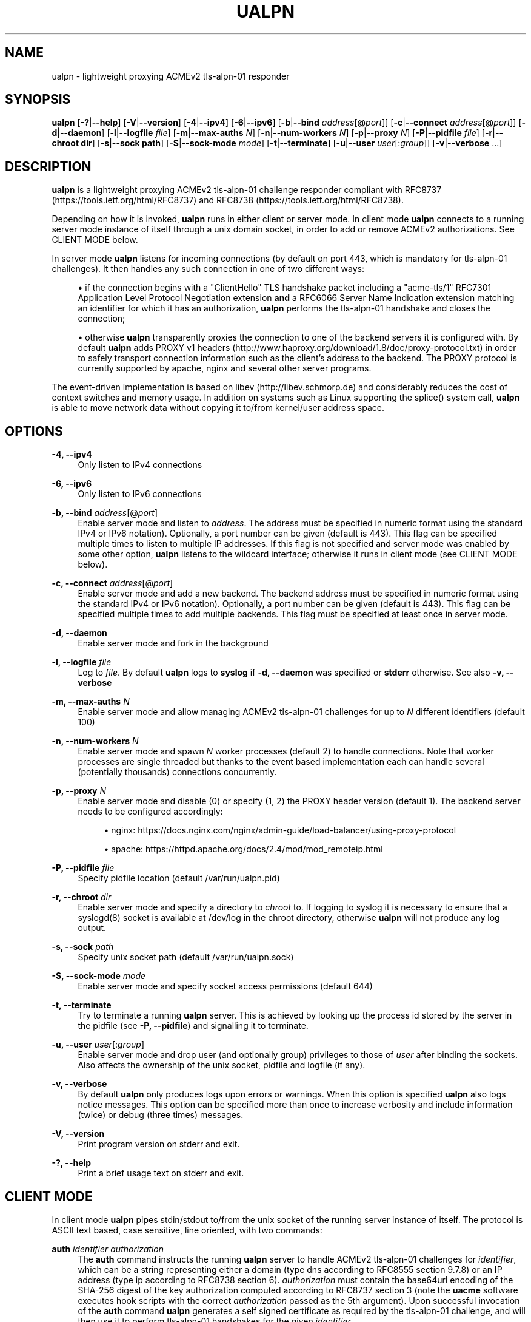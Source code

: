 '\" t
.\"     Title: ualpn
.\"    Author: [see the "AUTHOR" section]
.\" Generator: DocBook XSL Stylesheets v1.79.1 <http://docbook.sf.net/>
.\"      Date: 03/29/2020
.\"    Manual: User Commands
.\"    Source: ualpn 1.1.2-dev
.\"  Language: English
.\"
.TH "UALPN" "1" "03/29/2020" "ualpn 1\&.1\&.2\-dev" "User Commands"
.\" -----------------------------------------------------------------
.\" * Define some portability stuff
.\" -----------------------------------------------------------------
.\" ~~~~~~~~~~~~~~~~~~~~~~~~~~~~~~~~~~~~~~~~~~~~~~~~~~~~~~~~~~~~~~~~~
.\" http://bugs.debian.org/507673
.\" http://lists.gnu.org/archive/html/groff/2009-02/msg00013.html
.\" ~~~~~~~~~~~~~~~~~~~~~~~~~~~~~~~~~~~~~~~~~~~~~~~~~~~~~~~~~~~~~~~~~
.ie \n(.g .ds Aq \(aq
.el       .ds Aq '
.\" -----------------------------------------------------------------
.\" * set default formatting
.\" -----------------------------------------------------------------
.\" disable hyphenation
.nh
.\" disable justification (adjust text to left margin only)
.ad l
.\" -----------------------------------------------------------------
.\" * MAIN CONTENT STARTS HERE *
.\" -----------------------------------------------------------------
.SH "NAME"
ualpn \- lightweight proxying ACMEv2 tls\-alpn\-01 responder
.SH "SYNOPSIS"
.sp
\fBualpn\fR [\fB\-?\fR|\fB\-\-help\fR] [\fB\-V\fR|\fB\-\-version\fR] [\fB\-4\fR|\fB\-\-ipv4\fR] [\fB\-6\fR|\fB\-\-ipv6\fR] [\fB\-b\fR|\fB\-\-bind\fR \fIaddress\fR[@\fIport\fR]] [\fB\-c\fR|\fB\-\-connect\fR \fIaddress\fR[@\fIport\fR]] [\fB\-d\fR|\fB\-\-daemon\fR] [\fB\-l\fR|\fB\-\-logfile\fR \fIfile\fR] [\fB\-m\fR|\fB\-\-max\-auths\fR \fIN\fR] [\fB\-n\fR|\fB\-\-num\-workers\fR \fIN\fR] [\fB\-p\fR|\fB\-\-proxy\fR \fIN\fR] [\fB\-P\fR|\fB\-\-pidfile\fR \fIfile\fR] [\fB\-r\fR|\fB\-\-chroot dir\fR] [\fB\-s\fR|\fB\-\-sock path\fR] [\fB\-S\fR|\fB\-\-sock\-mode\fR \fImode\fR] [\fB\-t\fR|\fB\-\-terminate\fR] [\fB\-u\fR|\fB\-\-user\fR \fIuser\fR[:\fIgroup\fR]] [\fB\-v\fR|\fB\-\-verbose\fR \&...]
.SH "DESCRIPTION"
.sp
\fBualpn\fR is a lightweight proxying ACMEv2 tls\-alpn\-01 challenge responder compliant with RFC8737 (https://tools\&.ietf\&.org/html/RFC8737) and RFC8738 (https://tools\&.ietf\&.org/html/RFC8738)\&.
.sp
Depending on how it is invoked, \fBualpn\fR runs in either client or server mode\&. In client mode \fBualpn\fR connects to a running server mode instance of itself through a unix domain socket, in order to add or remove ACMEv2 authorizations\&. See CLIENT MODE below\&.
.sp
In server mode \fBualpn\fR listens for incoming connections (by default on port 443, which is mandatory for tls\-alpn\-01 challenges)\&. It then handles any such connection in one of two different ways:
.sp
.RS 4
.ie n \{\
\h'-04'\(bu\h'+03'\c
.\}
.el \{\
.sp -1
.IP \(bu 2.3
.\}
if the connection begins with a "ClientHello" TLS handshake packet including a "acme\-tls/1" RFC7301 Application Level Protocol Negotiation extension
\fBand\fR
a RFC6066 Server Name Indication extension matching an identifier for which it has an authorization,
\fBualpn\fR
performs the tls\-alpn\-01 handshake and closes the connection;
.RE
.sp
.RS 4
.ie n \{\
\h'-04'\(bu\h'+03'\c
.\}
.el \{\
.sp -1
.IP \(bu 2.3
.\}
otherwise
\fBualpn\fR
transparently proxies the connection to one of the backend servers it is configured with\&. By default
\fBualpn\fR
adds PROXY v1 headers (http://www\&.haproxy\&.org/download/1\&.8/doc/proxy\-protocol\&.txt) in order to safely transport connection information such as the client\(cqs address to the backend\&. The PROXY protocol is currently supported by apache, nginx and several other server programs\&.
.RE
.sp
The event\-driven implementation is based on libev (http://libev\&.schmorp\&.de) and considerably reduces the cost of context switches and memory usage\&. In addition on systems such as Linux supporting the splice() system call, \fBualpn\fR is able to move network data without copying it to/from kernel/user address space\&.
.SH "OPTIONS"
.PP
\fB\-4, \-\-ipv4\fR
.RS 4
Only listen to IPv4 connections
.RE
.PP
\fB\-6, \-\-ipv6\fR
.RS 4
Only listen to IPv6 connections
.RE
.PP
\fB\-b, \-\-bind\fR \fIaddress\fR[@\fIport\fR]
.RS 4
Enable server mode and listen to
\fIaddress\fR\&. The address must be specified in numeric format using the standard IPv4 or IPv6 notation)\&. Optionally, a port number can be given (default is 443)\&. This flag can be specified multiple times to listen to multiple IP addresses\&. If this flag is not specified and server mode was enabled by some other option,
\fBualpn\fR
listens to the wildcard interface; otherwise it runs in client mode (see CLIENT MODE below)\&.
.RE
.PP
\fB\-c, \-\-connect\fR \fIaddress\fR[@\fIport\fR]
.RS 4
Enable server mode and add a new backend\&. The backend address must be specified in numeric format using the standard IPv4 or IPv6 notation)\&. Optionally, a port number can be given (default is 443)\&. This flag can be specified multiple times to add multiple backends\&. This flag must be specified at least once in server mode\&.
.RE
.PP
\fB\-d, \-\-daemon\fR
.RS 4
Enable server mode and fork in the background
.RE
.PP
\fB\-l, \-\-logfile\fR \fIfile\fR
.RS 4
Log to
\fIfile\fR\&. By default
\fBualpn\fR
logs to
\fBsyslog\fR
if
\fB\-d, \-\-daemon\fR
was specified or
\fBstderr\fR
otherwise\&. See also
\fB\-v, \-\-verbose\fR
.RE
.PP
\fB\-m, \-\-max\-auths\fR \fIN\fR
.RS 4
Enable server mode and allow managing ACMEv2 tls\-alpn\-01 challenges for up to
\fIN\fR
different identifiers (default 100)
.RE
.PP
\fB\-n, \-\-num\-workers\fR \fIN\fR
.RS 4
Enable server mode and spawn
\fIN\fR
worker processes (default 2) to handle connections\&. Note that worker processes are single threaded but thanks to the event based implementation each can handle several (potentially thousands) connections concurrently\&.
.RE
.PP
\fB\-p, \-\-proxy\fR \fIN\fR
.RS 4
Enable server mode and disable (0) or specify (1, 2) the PROXY header version (default 1)\&. The backend server needs to be configured accordingly:
.sp
.RS 4
.ie n \{\
\h'-04'\(bu\h'+03'\c
.\}
.el \{\
.sp -1
.IP \(bu 2.3
.\}
nginx:
https://docs\&.nginx\&.com/nginx/admin\-guide/load\-balancer/using\-proxy\-protocol
.RE
.sp
.RS 4
.ie n \{\
\h'-04'\(bu\h'+03'\c
.\}
.el \{\
.sp -1
.IP \(bu 2.3
.\}
apache:
https://httpd\&.apache\&.org/docs/2\&.4/mod/mod_remoteip\&.html
.RE
.RE
.PP
\fB\-P, \-\-pidfile\fR \fIfile\fR
.RS 4
Specify pidfile location (default /var/run/ualpn\&.pid)
.RE
.PP
\fB\-r, \-\-chroot\fR \fIdir\fR
.RS 4
Enable server mode and specify a directory to
\fIchroot\fR
to\&. If logging to syslog it is necessary to ensure that a syslogd(8) socket is available at /dev/log in the chroot directory, otherwise
\fBualpn\fR
will not produce any log output\&.
.RE
.PP
\fB\-s, \-\-sock\fR \fIpath\fR
.RS 4
Specify unix socket path (default /var/run/ualpn\&.sock)
.RE
.PP
\fB\-S, \-\-sock\-mode\fR \fImode\fR
.RS 4
Enable server mode and specify socket access permissions (default 644)
.RE
.PP
\fB\-t, \-\-terminate\fR
.RS 4
Try to terminate a running
\fBualpn\fR
server\&. This is achieved by looking up the process id stored by the server in the pidfile (see
\fB\-P, \-\-pidfile\fR) and signalling it to terminate\&.
.RE
.PP
\fB\-u, \-\-user\fR \fIuser\fR[:\fIgroup\fR]
.RS 4
Enable server mode and drop user (and optionally group) privileges to those of
\fIuser\fR
after binding the sockets\&. Also affects the ownership of the unix socket, pidfile and logfile (if any)\&.
.RE
.PP
\fB\-v, \-\-verbose\fR
.RS 4
By default
\fBualpn\fR
only produces logs upon errors or warnings\&. When this option is specified
\fBualpn\fR
also logs notice messages\&. This option can be specified more than once to increase verbosity and include information (twice) or debug (three times) messages\&.
.RE
.PP
\fB\-V, \-\-version\fR
.RS 4
Print program version on stderr and exit\&.
.RE
.PP
\fB\-?, \-\-help\fR
.RS 4
Print a brief usage text on stderr and exit\&.
.RE
.SH "CLIENT MODE"
.sp
In client mode \fBualpn\fR pipes stdin/stdout to/from the unix socket of the running server instance of itself\&. The protocol is ASCII text based, case sensitive, line oriented, with two commands:
.PP
\fBauth\fR \fIidentifier\fR \fIauthorization\fR
.RS 4
The
\fBauth\fR
command instructs the running
\fBualpn\fR
server to handle ACMEv2 tls\-alpn\-01 challenges for
\fIidentifier\fR, which can be a string representing either a domain (type
dns
according to RFC8555 section 9\&.7\&.8) or an IP address (type
ip
according to RFC8738 section 6)\&.
\fIauthorization\fR
must contain the base64url encoding of the SHA\-256 digest of the key authorization computed according to RFC8737 section 3 (note the
\fBuacme\fR
software executes hook scripts with the correct
\fIauthorization\fR
passed as the 5th argument)\&. Upon successful invocation of the
\fBauth\fR
command
\fBualpn\fR
generates a self signed certificate as required by the tls\-alpn\-01 challenge, and will then use it to perform tls\-alpn\-01 handshakes for the given
\fIidentifier\fR\&.
.RE
.PP
\fBunauth\fR \fIidentifier\fR
.RS 4
The
\fBunauth\fR
command instructs the running
\fBualpn\fR
server to no longer handle ACMEv2 tls\-alpn\-01 challenges for
\fIidentifier\fR\&.
.RE
.sp
\fBualpn\fR responds to both commands with a line beginning with either "OK" or "ERR", followed by a space and additional error information\&.
.SH "EXAMPLES"
.PP
ualpn \-vv \-d \-u nobody:nogroup \-c 127\&.0\&.0\&.1@4443 \-S 666
.RS 4
start
\fBualpn\fR
as a daemon, binding to the default port 443 on the wildcard interface\&. Proxy connections to port 4443 on 127\&.0\&.0\&.1 After opening the sockets, drop the user privileges and run as nobody:nogroup\&. Allow anyone on the local host to access the unix socket\&. Also increase the verbosity to include notice and information messages\&.
.RE
.PP
echo "auth www\&.example\&.com DEi0apzMOdMT2DAro57oIvn\-wEzPiYcAYDh2Cvjra3I" | ualpn
.RS 4
Instruct the running
\fBualpn\fR
server to handle ACMEv2 tls\-alpn\-01 challenges for www\&.example\&.com with the given key authorization\&.
.RE
.PP
echo "unauth www\&.example\&.com" | ualpn
.RS 4
Instruct the running
\fBualpn\fR
server to no longer handle ACMEv2 tls\-alpn\-01 challenges for www\&.example\&.com
.RE
.SH "EXIT STATUS"
.PP
\fB0\fR
.RS 4
Success
.RE
.PP
\fB1\fR
.RS 4
Failure (syntax or usage error; configuration error; processing failure; unexpected error)\&.
.RE
.SH "EXAMPLE UACME HOOK SCRIPT"
.sp
The \fIualpn\&.sh\fR hook script included in the distribution can be used to automate the certificate issuance with \fBuacme\fR, provided \fBualpn\fR is listening on port 443 of the webserver for the domain being validated
.sp
.if n \{\
.RS 4
.\}
.nf
#!/bin/sh
ARGS=5
E_BADARGS=85
.fi
.if n \{\
.RE
.\}
.sp
.if n \{\
.RS 4
.\}
.nf
if test $# \-ne "$ARGS"
then
    echo "Usage: $(basename "$0") method type ident token auth" 1>&2
    exit $E_BADARGS
fi
.fi
.if n \{\
.RE
.\}
.sp
.if n \{\
.RS 4
.\}
.nf
METHOD=$1
TYPE=$2
IDENT=$3
TOKEN=$4
AUTH=$5
.fi
.if n \{\
.RE
.\}
.sp
.if n \{\
.RS 4
.\}
.nf
if [ "$TYPE" != "tls\-alpn\-01" ]; then
    exit 1
fi
.fi
.if n \{\
.RE
.\}
.sp
.if n \{\
.RS 4
.\}
.nf
case "$METHOD" in
    "begin")
        UALPN_OUT=$(echo "auth $IDENT $AUTH" | ualpn)
        if [ "x$UALPN_OUT" = "xOK" ]; then
            exit 0
        else
            exit 1
        fi
        ;;
    "done"|"failed")
        UALPN_OUT=$(echo "unauth $IDENT" | ualpn)
        if [ "x$UALPN_OUT" = "xOK" ]; then
            exit 0
        else
            exit 1
        fi
        ;;
    *)
        echo "$0: invalid method" 1>&2
        exit 1
esac
.fi
.if n \{\
.RE
.\}
.SH "BUGS"
.sp
If you believe you have found a bug, please create a new issue at https://github\&.com/ndilieto/uacme/issues with any applicable information\&.
.SH "SEE ALSO"
.sp
\fBuacme\fR(1)
.SH "AUTHOR"
.sp
\fBualpn\fR was written by Nicola Di Lieto
.SH "COPYRIGHT"
.sp
Copyright \(co 2019,2020 Nicola Di Lieto <nicola\&.dilieto@gmail\&.com>
.sp
This file is part of \fBuacme\fR\&.
.sp
\fBuacme\fR is free software: you can redistribute it and/or modify it under the terms of the GNU General Public License as published by the Free Software Foundation, either version 3 of the License, or (at your option) any later version\&.
.sp
\fBuacme\fR is distributed in the hope that it will be useful, but WITHOUT ANY WARRANTY; without even the implied warranty of MERCHANTABILITY or FITNESS FOR A PARTICULAR PURPOSE\&. See the GNU General Public License for more details\&.
.sp
You should have received a copy of the GNU General Public License along with this program\&. If not, see http://www\&.gnu\&.org/licenses/\&.
